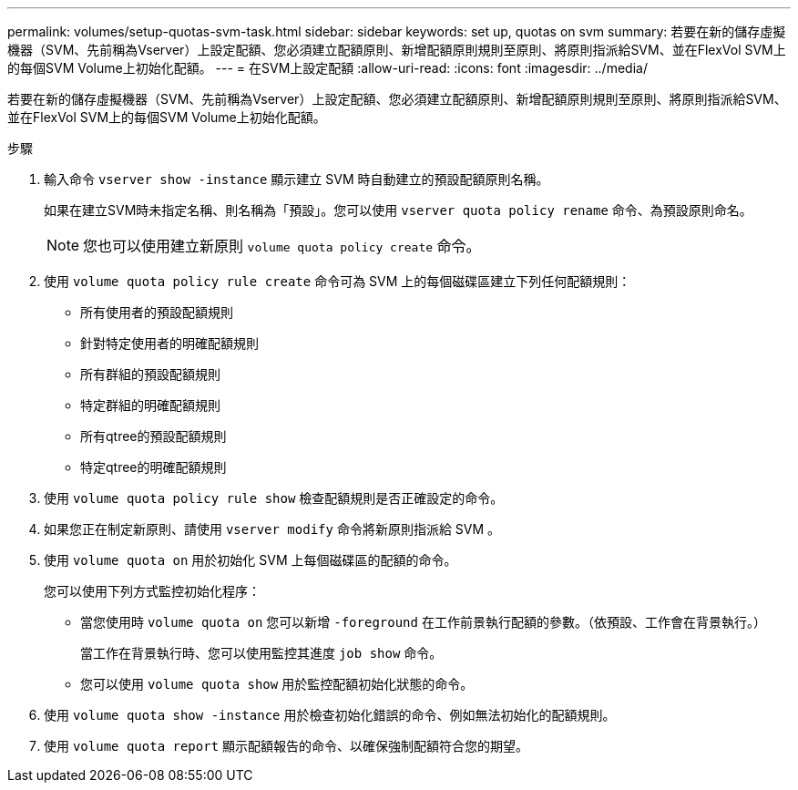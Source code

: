 ---
permalink: volumes/setup-quotas-svm-task.html 
sidebar: sidebar 
keywords: set up, quotas on svm 
summary: 若要在新的儲存虛擬機器（SVM、先前稱為Vserver）上設定配額、您必須建立配額原則、新增配額原則規則至原則、將原則指派給SVM、並在FlexVol SVM上的每個SVM Volume上初始化配額。 
---
= 在SVM上設定配額
:allow-uri-read: 
:icons: font
:imagesdir: ../media/


[role="lead"]
若要在新的儲存虛擬機器（SVM、先前稱為Vserver）上設定配額、您必須建立配額原則、新增配額原則規則至原則、將原則指派給SVM、並在FlexVol SVM上的每個SVM Volume上初始化配額。

.步驟
. 輸入命令 `vserver show -instance` 顯示建立 SVM 時自動建立的預設配額原則名稱。
+
如果在建立SVM時未指定名稱、則名稱為「預設」。您可以使用 `vserver quota policy rename` 命令、為預設原則命名。

+
[NOTE]
====
您也可以使用建立新原則 `volume quota policy create` 命令。

====
. 使用 `volume quota policy rule create` 命令可為 SVM 上的每個磁碟區建立下列任何配額規則：
+
** 所有使用者的預設配額規則
** 針對特定使用者的明確配額規則
** 所有群組的預設配額規則
** 特定群組的明確配額規則
** 所有qtree的預設配額規則
** 特定qtree的明確配額規則


. 使用 `volume quota policy rule show` 檢查配額規則是否正確設定的命令。
. 如果您正在制定新原則、請使用 `vserver modify` 命令將新原則指派給 SVM 。
. 使用 `volume quota on` 用於初始化 SVM 上每個磁碟區的配額的命令。
+
您可以使用下列方式監控初始化程序：

+
** 當您使用時 `volume quota on` 您可以新增 `-foreground` 在工作前景執行配額的參數。（依預設、工作會在背景執行。）
+
當工作在背景執行時、您可以使用監控其進度 `job show` 命令。

** 您可以使用 `volume quota show` 用於監控配額初始化狀態的命令。


. 使用 `volume quota show -instance` 用於檢查初始化錯誤的命令、例如無法初始化的配額規則。
. 使用 `volume quota report` 顯示配額報告的命令、以確保強制配額符合您的期望。

